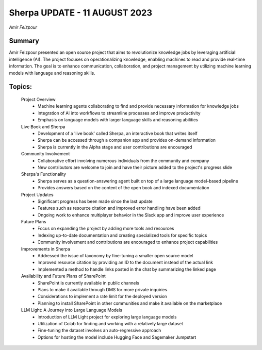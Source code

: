 
Sherpa UPDATE - 11 AUGUST 2023 
==============================
*Amir Feizpour* 

Summary 
-------
Amir Feizpour presented an open source project that aims to revolutionize knowledge jobs by leveraging artificial intelligence (AI). The project focuses on operationalizing knowledge, enabling machines to read and provide real-time information. The goal is to enhance communication, collaboration, and project management by utilizing machine learning models with language and reasoning skills. 

Topics: 
-------
	Project Overview 
		* Machine learning agents collaborating to find and provide necessary information for knowledge jobs 
		* Integration of AI into workflows to streamline processes and improve productivity 
		* Emphasis on language models with larger language skills and reasoning abilities 
	Live Book and Sherpa 
		* Development of a 'live book' called Sherpa, an interactive book that writes itself 
		* Sherpa can be accessed through a companion app and provides on-demand information 
		* Sherpa is currently in the Alpha stage and user contributions are encouraged 
	Community Involvement 
		* Collaborative effort involving numerous individuals from the community and company 
		* New contributors are welcome to join and have their picture added to the project's progress slide 
	Sherpa's Functionality 
		* Sherpa serves as a question-answering agent built on top of a large language model-based pipeline 
		* Provides answers based on the content of the open book and indexed documentation 
	Project Updates 
		* Significant progress has been made since the last update 
		* Features such as resource citation and improved error handling have been added 
		* Ongoing work to enhance multiplayer behavior in the Slack app and improve user experience 
	Future Plans 
		* Focus on expanding the project by adding more tools and resources 
		* Indexing up-to-date documentation and creating specialized tools for specific topics 
		* Community involvement and contributions are encouraged to enhance project capabilities 
	Improvements in Sherpa 
		* Addressed the issue of taxonomy by fine-tuning a smaller open source model 
		* Improved resource citation by providing an ID to the document instead of the actual link 
		* Implemented a method to handle links posted in the chat by summarizing the linked page 
	Availability and Future Plans of SharePoint 
		* SharePoint is currently available in public channels 
		* Plans to make it available through DMS for more private inquiries 
		* Considerations to implement a rate limit for the deployed version 
		* Planning to install SharePoint in other communities and make it available on the marketplace 
	LLM Light: A Journey into Large Language Models 
		* Introduction of LLM Light project for exploring large language models 
		* Utilization of Colab for finding and working with a relatively large dataset 
		* Fine-tuning the dataset involves an auto-regressive approach 
		* Options for hosting the model include Hugging Face and Sagemaker Jumpstart 
